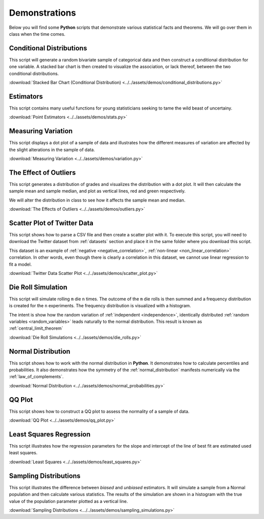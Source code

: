 .. _python_demos:

==============
Demonstrations
==============

Below you will find some **Python** scripts that demonstrate various statistical facts and theorems. We will go over them in class when the time comes. 

Conditional Distributions
-------------------------

This script will generate a random bivariate sample of categorical data and then construct a conditional distribution for one variable. A stacked bar chart is then created to visualize the association, or lack thereof, between the two conditional distributions. 

:download:`Stacked Bar Chart (Conditional Distribution) <../../assets/demos/conditional_distributions.py>`

Estimators
----------

This script contains many useful functions for young statisticians seeking to tame the wild beast of uncertainy.

:download:`Point Estimators <../../assets/demos/stats.py>`

Measuring Variation
-------------------

This script displays a dot plot of a sample of data and illustrates how the different measures of variation are affected by the slight alterations in the sample of data.

:download:`Measuring Variation <../../assets/demos/variation.py>`

The Effect of Outliers
----------------------

This script generates a distribution of grades and visualizes the distribution with a dot plot. It will then calculate the sample mean and sample median, and plot as vertical lines, red and green respectively. 

We will alter the distribution in class to see how it affects the sample mean and median.

:download:`The Effects of Outliers <../../assets/demos/outliers.py>`

Scatter Plot of Twitter Data 
----------------------------

This script shows how to parse a CSV file and then create a scatter plot with it. To execute this script, you will need to download the Twitter dataset from :ref:`datasets` section and place it in the same folder where you download this script.

This dataset is an example of :ref:`negative <negative_correlation>`, :ref:`non-linear <non_linear_correlation>` correlation. In other words, even though there is clearly a correlation in this dataset, we cannot use linear regression to fit a model.

:download:`Twitter Data Scatter Plot <../../assets/demos/scatter_plot.py>`

Die Roll Simulation
-------------------

This script will simulate rolling ``m`` die ``n`` times. The outcome of the ``m`` die rolls is then summed and a frequency distribution is created for the ``n`` experiments. The frequency distribution is visualized with a histogram. 

The intent is show how the random variation of :ref:`independent <independence>`, identically distributed :ref:`random variables <random_variables>` leads naturally to the normal distribution. This result is known as :ref:`central_limit_theorem`

:download:`Die Roll Simulations <../../assets/demos/die_rolls.py>`

Normal Distribution
-------------------

This script shows how to work with the normal distribution in **Python**. It demonstrates how to calculate percentiles and probabilities. It also demonstrates how the symmetry of the :ref:`normal_distribution` manifests numerically via the :ref:`law_of_complements`.

:download:`Normal Distribution <../../assets/demos/normal_probabilities.py>`

QQ Plot
-------

This script shows how to construct a QQ plot to assess the normality of a sample of data. 

:download:`QQ Plot <../../assets/demos/qq_plot.py>`

Least Squares Regression
------------------------

This script illustrates how the regression parameters for the slope and intercept of the line of best fit are estimated used least squares.

:download:`Least Squares <../../assets/demos/least_squares.py>`

.. plot:: assets/demos/least_squares.py

Sampling Distributions
----------------------

This script illustrates the difference between *biased* and *unbiased* estimators. It will simulate a sample from a Normal population and then calculate various statistics. The results of the simulation are shown in a histogram with the true value of the population parameter plotted as a vertical line.

:download:`Sampling Distributions <.../../assets/demos/sampling_simulations.py>`
